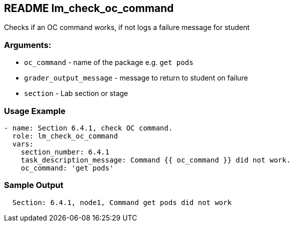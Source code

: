 == README lm_check_oc_command

Checks if an OC command works, if not logs a failure message for student

=== Arguments:

* `oc_command` - name of the package e.g. `get pods`
* `grader_output_message` - message to return to student on failure 
* `section` - Lab section or stage


=== Usage Example

[source,yaml]
----
- name: Section 6.4.1, check OC command.
  role: lm_check_oc_command
  vars:
    section_number: 6.4.1
    task_description_message: Command {{ oc_command }} did not work.
    oc_command: 'get pods'
----

=== Sample Output

[source,bash]
----
  Section: 6.4.1, node1, Command get pods did not work
----
